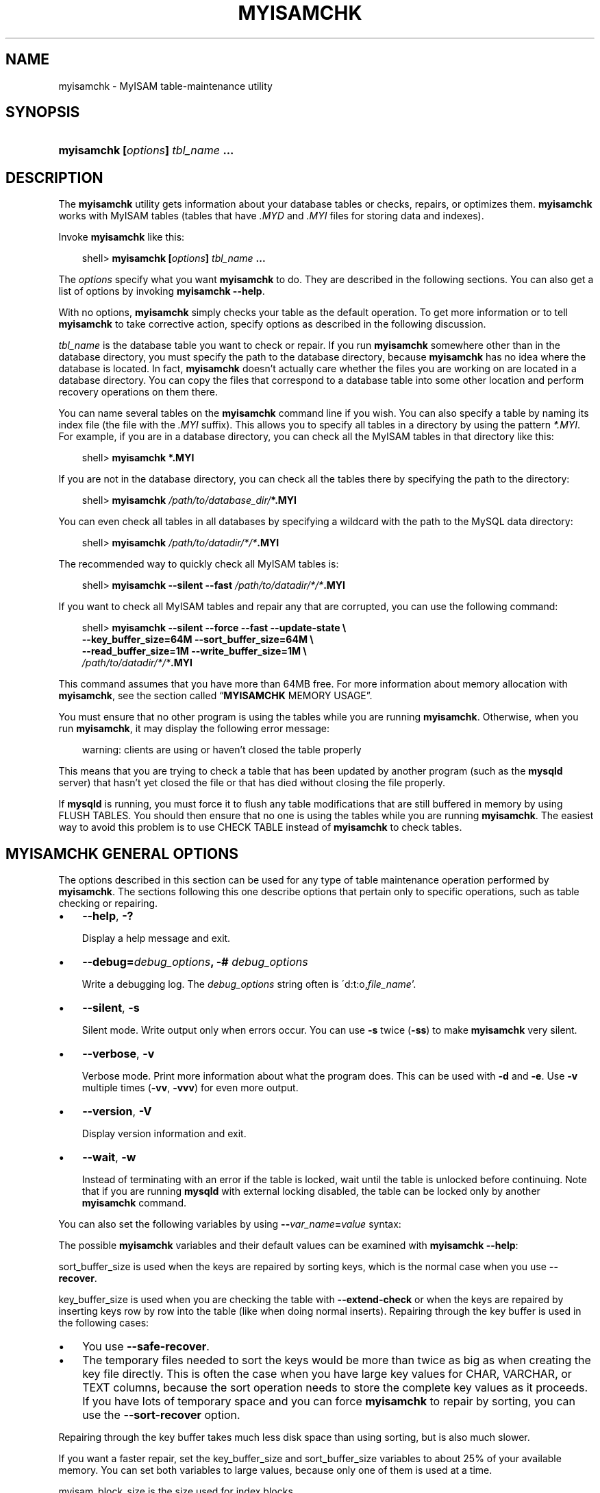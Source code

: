 .\"     Title: \fBmyisamchk\fR
.\"    Author: 
.\" Generator: DocBook XSL Stylesheets v1.70.1 <http://docbook.sf.net/>
.\"      Date: 10/20/2006
.\"    Manual: MySQL Database System
.\"    Source: MySQL 5.0
.\"
.TH "\fBMYISAMCHK\fR" "1" "10/20/2006" "MySQL 5.0" "MySQL Database System"
.\" disable hyphenation
.nh
.\" disable justification (adjust text to left margin only)
.ad l
.SH "NAME"
myisamchk \- MyISAM table\-maintenance utility
.SH "SYNOPSIS"
.HP 33
\fBmyisamchk [\fR\fB\fIoptions\fR\fR\fB] \fR\fB\fItbl_name\fR\fR\fB ...\fR
.SH "DESCRIPTION"
.PP
The
\fBmyisamchk\fR
utility gets information about your database tables or checks, repairs, or optimizes them.
\fBmyisamchk\fR
works with
MyISAM
tables (tables that have
\fI.MYD\fR
and
\fI.MYI\fR
files for storing data and indexes).
.PP
Invoke
\fBmyisamchk\fR
like this:
.sp
.RS 3n
.nf
shell> \fBmyisamchk [\fR\fB\fIoptions\fR\fR\fB] \fR\fB\fItbl_name\fR\fR\fB ...\fR
.fi
.RE
.PP
The
\fIoptions\fR
specify what you want
\fBmyisamchk\fR
to do. They are described in the following sections. You can also get a list of options by invoking
\fBmyisamchk \-\-help\fR.
.PP
With no options,
\fBmyisamchk\fR
simply checks your table as the default operation. To get more information or to tell
\fBmyisamchk\fR
to take corrective action, specify options as described in the following discussion.
.PP
\fItbl_name\fR
is the database table you want to check or repair. If you run
\fBmyisamchk\fR
somewhere other than in the database directory, you must specify the path to the database directory, because
\fBmyisamchk\fR
has no idea where the database is located. In fact,
\fBmyisamchk\fR
doesn't actually care whether the files you are working on are located in a database directory. You can copy the files that correspond to a database table into some other location and perform recovery operations on them there.
.PP
You can name several tables on the
\fBmyisamchk\fR
command line if you wish. You can also specify a table by naming its index file (the file with the
\fI.MYI\fR
suffix). This allows you to specify all tables in a directory by using the pattern
\fI*.MYI\fR. For example, if you are in a database directory, you can check all the
MyISAM
tables in that directory like this:
.sp
.RS 3n
.nf
shell> \fBmyisamchk *.MYI\fR
.fi
.RE
.PP
If you are not in the database directory, you can check all the tables there by specifying the path to the directory:
.sp
.RS 3n
.nf
shell> \fBmyisamchk \fR\fB\fI/path/to/database_dir/\fR\fR\fB*.MYI\fR
.fi
.RE
.PP
You can even check all tables in all databases by specifying a wildcard with the path to the MySQL data directory:
.sp
.RS 3n
.nf
shell> \fBmyisamchk \fR\fB\fI/path/to/datadir/*/*\fR\fR\fB.MYI\fR
.fi
.RE
.PP
The recommended way to quickly check all
MyISAM
tables is:
.sp
.RS 3n
.nf
shell> \fBmyisamchk \-\-silent \-\-fast \fR\fB\fI/path/to/datadir/*/*\fR\fR\fB.MYI\fR
.fi
.RE
.PP
If you want to check all
MyISAM
tables and repair any that are corrupted, you can use the following command:
.sp
.RS 3n
.nf
shell> \fBmyisamchk \-\-silent \-\-force \-\-fast \-\-update\-state \\\fR
          \fB\-\-key_buffer_size=64M \-\-sort_buffer_size=64M \\\fR
          \fB\-\-read_buffer_size=1M \-\-write_buffer_size=1M \\\fR
          \fB\fI/path/to/datadir/*/*\fR\fR\fB.MYI\fR
.fi
.RE
.PP
This command assumes that you have more than 64MB free. For more information about memory allocation with
\fBmyisamchk\fR, see
the section called \(lq\fBMYISAMCHK\fR MEMORY USAGE\(rq.
.PP
You must ensure that no other program is using the tables while you are running
\fBmyisamchk\fR. Otherwise, when you run
\fBmyisamchk\fR, it may display the following error message:
.sp
.RS 3n
.nf
warning: clients are using or haven't closed the table properly
.fi
.RE
.PP
This means that you are trying to check a table that has been updated by another program (such as the
\fBmysqld\fR
server) that hasn't yet closed the file or that has died without closing the file properly.
.PP
If
\fBmysqld\fR
is running, you must force it to flush any table modifications that are still buffered in memory by using
FLUSH TABLES. You should then ensure that no one is using the tables while you are running
\fBmyisamchk\fR. The easiest way to avoid this problem is to use
CHECK TABLE
instead of
\fBmyisamchk\fR
to check tables.
.SH "\fBMYISAMCHK\fR GENERAL OPTIONS"
.PP
The options described in this section can be used for any type of table maintenance operation performed by
\fBmyisamchk\fR. The sections following this one describe options that pertain only to specific operations, such as table checking or repairing.
.TP 3n
\(bu
\fB\-\-help\fR,
\fB\-?\fR
.sp
Display a help message and exit.
.TP 3n
\(bu
\fB\-\-debug=\fR\fB\fIdebug_options\fR\fR\fB, \-# \fR\fB\fIdebug_options\fR\fR
.sp
Write a debugging log. The
\fIdebug_options\fR
string often is
\'d:t:o,\fIfile_name\fR'.
.TP 3n
\(bu
\fB\-\-silent\fR,
\fB\-s\fR
.sp
Silent mode. Write output only when errors occur. You can use
\fB\-s\fR
twice (\fB\-ss\fR) to make
\fBmyisamchk\fR
very silent.
.TP 3n
\(bu
\fB\-\-verbose\fR,
\fB\-v\fR
.sp
Verbose mode. Print more information about what the program does. This can be used with
\fB\-d\fR
and
\fB\-e\fR. Use
\fB\-v\fR
multiple times (\fB\-vv\fR,
\fB\-vvv\fR) for even more output.
.TP 3n
\(bu
\fB\-\-version\fR,
\fB\-V\fR
.sp
Display version information and exit.
.TP 3n
\(bu
\fB\-\-wait\fR,
\fB\-w\fR
.sp
Instead of terminating with an error if the table is locked, wait until the table is unlocked before continuing. Note that if you are running
\fBmysqld\fR
with external locking disabled, the table can be locked only by another
\fBmyisamchk\fR
command.
.sp
.RE
.PP
You can also set the following variables by using
\fB\-\-\fR\fB\fIvar_name\fR\fR\fB=\fR\fB\fIvalue\fR\fR
syntax:
.TS
allbox tab(:);
l l
l l
l l
l l
l l
l l
l l
l l
l l
l l
l l
l l.
T{
\fBVariable\fR
T}:T{
\fBDefault Value\fR
T}
T{
sort_key_blocks
T}:T{
16
T}
T{
stats_method
T}:T{
nulls_unequal
T}
T{
write_buffer_size
T}:T{
262136
T}
T{
decode_bits
T}:T{
9
T}
T{
ft_max_word_len
T}:T{
version\-dependent
T}
T{
ft_min_word_len
T}:T{
4
T}
T{
ft_stopword_file
T}:T{
built\-in list
T}
T{
key_buffer_size
T}:T{
523264
T}
T{
myisam_block_size
T}:T{
1024
T}
T{
read_buffer_size
T}:T{
262136
T}
T{
sort_buffer_size
T}:T{
2097144
T}
.TE
.sp
.PP
The possible
\fBmyisamchk\fR
variables and their default values can be examined with
\fBmyisamchk \-\-help\fR:
.PP
sort_buffer_size
is used when the keys are repaired by sorting keys, which is the normal case when you use
\fB\-\-recover\fR.
.PP
key_buffer_size
is used when you are checking the table with
\fB\-\-extend\-check\fR
or when the keys are repaired by inserting keys row by row into the table (like when doing normal inserts). Repairing through the key buffer is used in the following cases:
.TP 3n
\(bu
You use
\fB\-\-safe\-recover\fR.
.TP 3n
\(bu
The temporary files needed to sort the keys would be more than twice as big as when creating the key file directly. This is often the case when you have large key values for
CHAR,
VARCHAR, or
TEXT
columns, because the sort operation needs to store the complete key values as it proceeds. If you have lots of temporary space and you can force
\fBmyisamchk\fR
to repair by sorting, you can use the
\fB\-\-sort\-recover\fR
option.
.sp
.RE
.PP
Repairing through the key buffer takes much less disk space than using sorting, but is also much slower.
.PP
If you want a faster repair, set the
key_buffer_size
and
sort_buffer_size
variables to about 25% of your available memory. You can set both variables to large values, because only one of them is used at a time.
.PP
myisam_block_size
is the size used for index blocks.
.PP
stats_method
influences how
NULL
values are treated for index statistics collection when the
\fB\-\-analyze\fR
option is given. It acts like the
myisam_stats_method
system variable. For more information, see the description of
myisam_stats_method
in
the section called \(lqSYSTEM VARIABLES\(rq, and
Section\ 4.7, \(lqMyISAM Index Statistics Collection\(rq. For MySQL 5.0,
stats_method
was added in MySQL 5.0.14. For older versions, the statistics collection method is equivalent to
nulls_equal.
.PP
ft_min_word_len
and
ft_max_word_len
indicate the minimum and maximum word length for
FULLTEXT
indexes.
ft_stopword_file
names the stopword file. These need to be set under the following circumstances.
.PP
If you use
\fBmyisamchk\fR
to perform an operation that modifies table indexes (such as repair or analyze), the
FULLTEXT
indexes are rebuilt using the default full\-text parameter values for minimum and maximum word length and the stopword file unless you specify otherwise. This can result in queries failing.
.PP
The problem occurs because these parameters are known only by the server. They are not stored in
MyISAM
index files. To avoid the problem if you have modified the minimum or maximum word length or the stopword file in the server, specify the same
ft_min_word_len,
ft_max_word_len, and
ft_stopword_file
values to
\fBmyisamchk\fR
that you use for
\fBmysqld\fR. For example, if you have set the minimum word length to 3, you can repair a table with
\fBmyisamchk\fR
like this:
.sp
.RS 3n
.nf
shell> \fBmyisamchk \-\-recover \-\-ft_min_word_len=3 \fR\fB\fItbl_name\fR\fR\fB.MYI\fR
.fi
.RE
.PP
To ensure that
\fBmyisamchk\fR
and the server use the same values for full\-text parameters, you can place each one in both the
[mysqld]
and
[myisamchk]
sections of an option file:
.sp
.RS 3n
.nf
[mysqld]
ft_min_word_len=3
[myisamchk]
ft_min_word_len=3
.fi
.RE
.PP
An alternative to using
\fBmyisamchk\fR
is to use the
REPAIR TABLE,
ANALYZE TABLE,
OPTIMIZE TABLE, or
ALTER TABLE. These statements are performed by the server, which knows the proper full\-text parameter values to use.
.SH "\fBMYISAMCHK\fR CHECK OPTIONS"
.PP
\fBmyisamchk\fR
supports the following options for table checking operations:
.TP 3n
\(bu
\fB\-\-check\fR,
\fB\-c\fR
.sp
Check the table for errors. This is the default operation if you specify no option that selects an operation type explicitly.
.TP 3n
\(bu
\fB\-\-check\-only\-changed\fR,
\fB\-C\fR
.sp
Check only tables that have changed since the last check.
.TP 3n
\(bu
\fB\-\-extend\-check\fR,
\fB\-e\fR
.sp
Check the table very thoroughly. This is quite slow if the table has many indexes. This option should only be used in extreme cases. Normally,
\fBmyisamchk\fR
or
\fBmyisamchk \-\-medium\-check\fR
should be able to determine whether there are any errors in the table.
.sp
If you are using
\fB\-\-extend\-check\fR
and have plenty of memory, setting the
key_buffer_size
variable to a large value helps the repair operation run faster.
.TP 3n
\(bu
\fB\-\-fast\fR,
\fB\-F\fR
.sp
Check only tables that haven't been closed properly.
.TP 3n
\(bu
\fB\-\-force\fR,
\fB\-f\fR
.sp
Do a repair operation automatically if
\fBmyisamchk\fR
finds any errors in the table. The repair type is the same as that specified with the
\fB\-\-recover\fR
or
\fB\-r\fR
option.
.TP 3n
\(bu
\fB\-\-information\fR,
\fB\-i\fR
.sp
Print informational statistics about the table that is checked.
.TP 3n
\(bu
\fB\-\-medium\-check\fR,
\fB\-m\fR
.sp
Do a check that is faster than an
\fB\-\-extend\-check\fR
operation. This finds only 99.99% of all errors, which should be good enough in most cases.
.TP 3n
\(bu
\fB\-\-read\-only\fR,
\fB\-T\fR
.sp
Don't mark the table as checked. This is useful if you use
\fBmyisamchk\fR
to check a table that is in use by some other application that doesn't use locking, such as
\fBmysqld\fR
when run with external locking disabled.
.TP 3n
\(bu
\fB\-\-update\-state\fR,
\fB\-U\fR
.sp
Store information in the
\fI.MYI\fR
file to indicate when the table was checked and whether the table crashed. This should be used to get full benefit of the
\fB\-\-check\-only\-changed\fR
option, but you shouldn't use this option if the
\fBmysqld\fR
server is using the table and you are running it with external locking disabled.
.SH "\fBMYISAMCHK\fR REPAIR OPTIONS"
.PP
\fBmyisamchk\fR
supports the following options for table repair operations:
.TP 3n
\(bu
\fB\-\-backup\fR,
\fB\-B\fR
.sp
Make a backup of the
\fI.MYD\fR
file as
\fI\fIfile_name\fR\fR\fI\-\fR\fI\fItime\fR\fR\fI.BAK\fR
.TP 3n
\(bu
\fB\-\-character\-sets\-dir=\fR\fB\fIpath\fR\fR
.sp
The directory where character sets are installed. See
Section\ 9.1, \(lqThe Character Set Used for Data and Sorting\(rq.
.TP 3n
\(bu
\fB\-\-correct\-checksum\fR
.sp
Correct the checksum information for the table.
.TP 3n
\(bu
\fB\-\-data\-file\-length=\fR\fB\fIlen\fR\fR\fB, \-D \fR\fB\fIlen\fR\fR
.sp
Maximum length of the data file (when re\-creating data file when it is
\(lqfull\(rq).
.TP 3n
\(bu
\fB\-\-extend\-check\fR,
\fB\-e\fR
.sp
Do a repair that tries to recover every possible row from the data file. Normally, this also finds a lot of garbage rows. Don't use this option unless you are desperate.
.TP 3n
\(bu
\fB\-\-force\fR,
\fB\-f\fR
.sp
Overwrite old intermediate files (files with names like
\fI\fItbl_name\fR\fR\fI.TMD\fR) instead of aborting.
.TP 3n
\(bu
\fB\-\-keys\-used=\fR\fB\fIval\fR\fR,
\fB\-k \fR\fB\fIval\fR\fR
.sp
For
\fBmyisamchk\fR, the option value is a bit\-value that indicates which indexes to update. Each binary bit of the option value corresponds to a table index, where the first index is bit 0. An option value of 0 disables updates to all indexes, which can be used to get faster inserts. Deactivated indexes can be reactivated by using
\fBmyisamchk \-r\fR.
.TP 3n
\(bu
\fB\-\-max\-record\-length=\fR\fB\fIlen\fR\fR
.sp
Skip rows larger than the given length if
\fBmyisamchk\fR
cannot allocate memory to hold them.
.TP 3n
\(bu
\fB\-\-parallel\-recover\fR,
\fB\-p\fR
.sp
Uses the same technique as
\fB\-r\fR
and
\fB\-n\fR, but creates all the keys in parallel, using different threads.
\fIThis is beta\-quality code. Use at your own risk!\fR
.TP 3n
\(bu
\fB\-\-quick\fR,
\fB\-q\fR
.sp
Achieve a faster repair by not modifying the data file. You can specify this option twice to force
\fBmyisamchk\fR
to modify the original data file in case of duplicate keys.
.TP 3n
\(bu
\fB\-\-recover\fR,
\fB\-r\fR
.sp
Do a repair that can fix almost any problem except unique keys that aren't unique (which is an extremely unlikely error with
MyISAM
tables). If you want to recover a table, this is the option to try first. You should try
\fB\-\-safe\-recover\fR
only if
\fBmyisamchk\fR
reports that the table can't be recovered using
\fB\-\-recover\fR. (In the unlikely case that
\fB\-\-recover\fR
fails, the data file remains intact.)
.sp
If you have lots of memory, you should increase the value of
sort_buffer_size.
.TP 3n
\(bu
\fB\-\-safe\-recover\fR,
\fB\-o\fR
.sp
Do a repair using an old recovery method that reads through all rows in order and updates all index trees based on the rows found. This is an order of magnitude slower than
\fB\-\-recover\fR, but can handle a couple of very unlikely cases that
\fB\-\-recover\fR
cannot. This recovery method also uses much less disk space than
\fB\-\-recover\fR. Normally, you should repair first with
\fB\-\-recover\fR, and then with
\fB\-\-safe\-recover\fR
only if
\fB\-\-recover\fR
fails.
.sp
If you have lots of memory, you should increase the value of
key_buffer_size.
.TP 3n
\(bu
\fB\-\-set\-character\-set=\fR\fB\fIname\fR\fR
.sp
Change the character set used by the table indexes. This option was replaced by
\fB\-\-set\-collation\fR
in MySQL 5.0.3.
.TP 3n
\(bu
\fB\-\-set\-collation=\fR\fB\fIname\fR\fR
.sp
Specify the collation to use for sorting table indexes. The character set name is implied by the first part of the collation name. This option was added in MySQL 5.0.3.
.TP 3n
\(bu
\fB\-\-sort\-recover\fR,
\fB\-n\fR
.sp
Force
\fBmyisamchk\fR
to use sorting to resolve the keys even if the temporary files would be very large.
.TP 3n
\(bu
\fB\-\-tmpdir=\fR\fB\fIpath\fR\fR,
\fB\-t \fR\fB\fIpath\fR\fR
.sp
Path of the directory to be used for storing temporary files. If this is not set,
\fBmyisamchk\fR
uses the value of the
TMPDIR
environment variable.
tmpdir
can be set to a list of directory paths that are used successively in round\-robin fashion for creating temporary files. The separator character between directory names is the colon (\(oq:\(cq) on Unix and the semicolon (\(oq;\(cq) on Windows, NetWare, and OS/2.
.TP 3n
\(bu
\fB\-\-unpack\fR,
\fB\-u\fR
.sp
Unpack a table that was packed with
\fBmyisampack\fR.
.SH "OTHER MYISAMCHK OPTIONS"
.PP
\fBmyisamchk\fR
supports the following options for actions other than table checks and repairs:
.TP 3n
\(bu
\fB\-\-analyze\fR,
\fB\-a\fR
.sp
Analyze the distribution of key values. This improves join performance by enabling the join optimizer to better choose the order in which to join the tables and which indexes it should use. To obtain information about the key distribution, use a
\fBmyisamchk \-\-description \-\-verbose \fR\fB\fItbl_name\fR\fR
command or the
SHOW INDEX FROM \fItbl_name\fR
statement.
.TP 3n
\(bu
\fB\-\-block\-search=\fR\fB\fIoffset\fR\fR,
\fB\-b \fR\fB\fIoffset\fR\fR
.sp
Find the record that a block at the given offset belongs to.
.TP 3n
\(bu
\fB\-\-description\fR,
\fB\-d\fR
.sp
Print some descriptive information about the table.
.TP 3n
\(bu
\fB\-\-set\-auto\-increment[=\fR\fB\fIvalue\fR\fR\fB]\fR,
\fB\-A[\fR\fB\fIvalue\fR\fR\fB]\fR
.sp
Force
AUTO_INCREMENT
numbering for new records to start at the given value (or higher, if there are existing records with
AUTO_INCREMENT
values this large). If
\fIvalue\fR
is not specified,
AUTO_INCREMENT
numbers for new records begin with the largest value currently in the table, plus one.
.TP 3n
\(bu
\fB\-\-sort\-index\fR,
\fB\-S\fR
.sp
Sort the index tree blocks in high\-low order. This optimizes seeks and makes table scans that use indexes faster.
.TP 3n
\(bu
\fB\-\-sort\-records=\fR\fB\fIN\fR\fR,
\fB\-R \fR\fB\fIN\fR\fR
.sp
Sort records according to a particular index. This makes your data much more localized and may speed up range\-based
SELECT
and
ORDER BY
operations that use this index. (The first time you use this option to sort a table, it may be very slow.) To determine a table's index numbers, use
SHOW INDEX, which displays a table's indexes in the same order that
\fBmyisamchk\fR
sees them. Indexes are numbered beginning with 1.
.sp
If keys are not packed (PACK_KEYS=0)), they have the same length, so when
\fBmyisamchk\fR
sorts and moves records, it just overwrites record offsets in the index. If keys are packed (PACK_KEYS=1),
\fBmyisamchk\fR
must unpack key blocks first, then re\-create indexes and pack the key blocks again. (In this case, re\-creating indexes is faster than updating offsets for each index.)
.SH "\fBMYISAMCHK\fR MEMORY USAGE"
.PP
Memory allocation is important when you run
\fBmyisamchk\fR.
\fBmyisamchk\fR
uses no more memory than its memory\-related variables are set to. If you are going to use
\fBmyisamchk\fR
on very large tables, you should first decide how much memory you want it to use. The default is to use only about 3MB to perform repairs. By using larger values, you can get
\fBmyisamchk\fR
to operate faster. For example, if you have more than 32MB RAM, you could use options such as these (in addition to any other options you might specify):
.sp
.RS 3n
.nf
shell> \fBmyisamchk \-\-sort_buffer_size=16M \-\-key_buffer_size=16M \\\fR
           \fB\-\-read_buffer_size=1M \-\-write_buffer_size=1M ...\fR
.fi
.RE
.PP
Using
\fB\-\-sort_buffer_size=16M\fR
should probably be enough for most cases.
.PP
Be aware that
\fBmyisamchk\fR
uses temporary files in
TMPDIR. If
TMPDIR
points to a memory filesystem, you may easily get out of memory errors. If this happens, run
\fBmyisamchk\fR
with the
\fB\-\-tmpdir=\fR\fB\fIpath\fR\fR
option to specify some directory located on a filesystem that has more space.
.PP
When repairing,
\fBmyisamchk\fR
also needs a lot of disk space:
.TP 3n
\(bu
Double the size of the data file (the original file and a copy). This space is not needed if you do a repair with
\fB\-\-quick\fR; in this case, only the index file is re\-created. This space is needed on the same filesystem as the original data file! (The copy is created in the same directory as the original.)
.TP 3n
\(bu
Space for the new index file that replaces the old one. The old index file is truncated at the start of the repair operation, so you usually ignore this space. This space is needed on the same filesystem as the original index file!
.TP 3n
\(bu
When using
\fB\-\-recover\fR
or
\fB\-\-sort\-recover\fR
(but not when using
\fB\-\-safe\-recover\fR), you need space for a sort buffer. The following formula yields the amount of space required:
.sp
.RS 3n
.nf
(\fIlargest_key\fR + \fIrow_pointer_length\fR) \(mu \fInumber_of_rows\fR \(mu 2
.fi
.RE
You can check the length of the keys and the
row_pointer_length
with
\fBmyisamchk \-dv \fR\fB\fItbl_name\fR\fR. This space is allocated in the temporary directory (specified by
TMPDIR
or
\fB\-\-tmpdir=\fR\fB\fIpath\fR\fR).
.sp
.RE
.PP
If you have a problem with disk space during repair, you can try
\fB\-\-safe\-recover\fR
instead of
\fB\-\-recover\fR.
.SH "COPYRIGHT"
.PP
Copyright 1997\-2006 MySQL AB
.PP
This documentation is NOT distributed under a GPL license. Use of this documentation is subject to the following terms: You may create a printed copy of this documentation solely for your own personal use. Conversion to other formats is allowed as long as the actual content is not altered or edited in any way. You shall not publish or distribute this documentation in any form or on any media, except if you distribute the documentation in a manner similar to how MySQL disseminates it (that is, electronically for download on a website with the software) or on a CD\-ROM or similar medium, provided however that the documentation is disseminated together with the software on the same medium. Any other use, such as any dissemination of printed copies or use of this documentation, in whole or in part, in another publication, requires the prior written consent from an authorized representative of MySQL AB. MySQL AB reserves any and all rights to this documentation not expressly granted above.
.PP
Please email
<docs@mysql.com>
for more information.
.SH "SEE ALSO"
msql2mysql(1),
myisam_ftdump(1),
myisamlog(1),
myisampack(1),
mysql(1),
mysql.server(1),
mysql_config(1),
mysql_explain_log(1),
mysql_fix_privilege_tables(1),
mysql_upgrade(1),
mysql_zap(1),
mysqlaccess(1),
mysqladmin(1),
mysqlbinlog(1),
mysqlcheck(1),
mysqld(1),
mysqld(8),
mysqld_multi(1),
mysqld_safe(1),
mysqldump(1),
mysqlhotcopy(1),
mysqlimport(1),
mysqlmanager(1),
mysqlmanager(8),
mysqlshow(1),
perror(1),
replace(1),
safe_mysqld(1)
.P
For more information, please refer to the MySQL Reference Manual,
which may already be installed locally and which is also available
online at http://dev.mysql.com/doc/.
.SH AUTHOR
MySQL AB (http://www.mysql.com/).
This software comes with no warranty.

